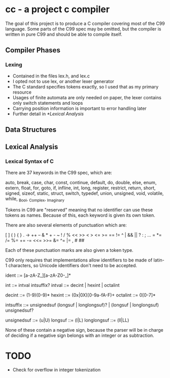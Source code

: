 * cc - a project c compiler

The goal of this project is to produce a C compiler covering most of the C99 language.
Some parts of the C99 spec may be omitted, but the compiler is written in pure C99 and should be able to compile itself.

** Compiler Phases

*** Lexing
   - Contained in the files lex.h, and lex.c
   - I opted not to use lex, or another lexer generator
   - The C standard specifies tokens exactly, so I used that as my primary resource
   - Usages of finite automata are only needed on paper, the lexer contains only switch statements and loops
   - Carrying position information is important to error handling later
   - Further detail in [[*Lexical Analysis]]
   
** Data Structures

** Lexical Analysis

*** Lexical Syntax of C

There are 37 keywords in the C99 spec, which are:

auto, break, case, char, const, continue, default, do, double, else, enum, extern,
float, for, goto, if, infline, int, long, register, restrict, return, short, signed,
sizeof, static, struct, switch, typedef, union, unsigned, void, volatile, while,
_Bool, _Complex, _Imaginary

Tokens in C99 are "reserved" meaning that no identifier can use these tokens as names.
Because of this, each keyword is given its own token.

There are also several elements of punctuation which are:

[ ] ( ) { } . -> ++ -- & * + - ~ ! / % << >> < > <= >= == != ^ | && || ? : ; ...
= *= /= %= += -= <<= >>= &= ^= |= , # ##

Each of these punctuation marks are also given a token type.

C99 only requires that implementations allow identifiers to be made of latin-1 characters, so Unicode identifiers don't need to be accepted.

ident ::= [a-zA-Z_][a-zA-Z0-_]*

int ::= intval intsuffix?
intval ::= decint | hexint | octalint

decint ::= (1-9)(0-9)*
hexint ::= (0x|0X)[0-9a-fA-F)+
octalint ::= 0[0-7]*

intsuffix ::= unsignedsuf (longsuf | longlongsuf)? | (longsuf | longlongsuf) unsignedsuf?

unsignedsuf ::= (u|U)
longsuf ::= (l|L)
longlongsuf ::= (ll|LL)

None of these contain a negative sign, because the parser will be in charge of deciding if a negative sign belongs with an integer or as subtraction.

* TODO
  - Check for overflow in integer tokenization
